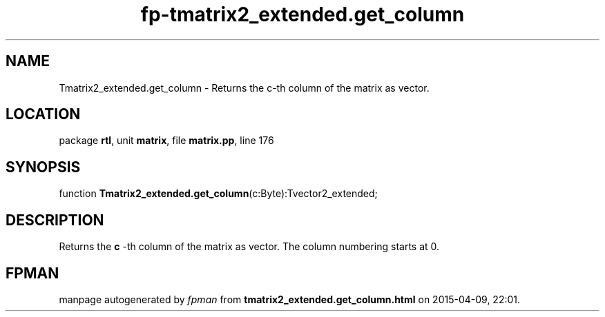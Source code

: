 .\" file autogenerated by fpman
.TH "fp-tmatrix2_extended.get_column" 3 "2014-03-14" "fpman" "Free Pascal Programmer's Manual"
.SH NAME
Tmatrix2_extended.get_column - Returns the c-th column of the matrix as vector.
.SH LOCATION
package \fBrtl\fR, unit \fBmatrix\fR, file \fBmatrix.pp\fR, line 176
.SH SYNOPSIS
function \fBTmatrix2_extended.get_column\fR(c:Byte):Tvector2_extended;
.SH DESCRIPTION
Returns the \fBc\fR -th column of the matrix as vector. The column numbering starts at 0.


.SH FPMAN
manpage autogenerated by \fIfpman\fR from \fBtmatrix2_extended.get_column.html\fR on 2015-04-09, 22:01.


